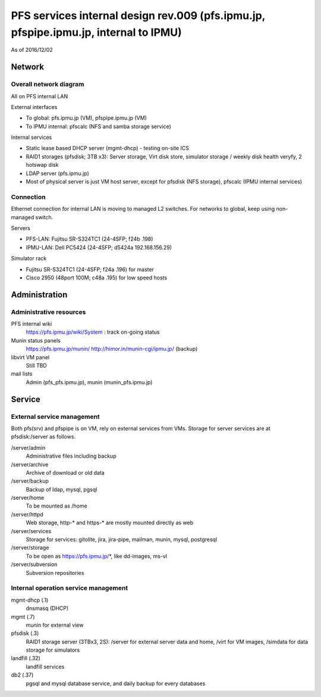 ******
PFS services internal design rev.009 (pfs.ipmu.jp, pfspipe.ipmu.jp, internal to IPMU)
******

As of 2016/12/02

Network
******

Overall network diagram
======

All on PFS internal LAN

External interfaces

- To global: pfs.ipmu.jp (VM), pfspipe.ipmu.jp (VM)
- To IPMU internal: pfscalc (NFS and samba storage service)

Internal services

- Static lease based DHCP server (mgmt-dhcp) - testing on-site ICS
- RAID1 storages (pfsdisk; 3TB x3): Server storage, Virt disk store, 
  simulator storage / weekly disk health veryfy, 2 hotswap disk
- LDAP server (pfs.ipmu.jp)
- Most of physical server is just VM host server, except for pfsdisk (NFS 
  storage), pfscalc (IPMU internal services)

Connection
======

Ethernet connection for internal LAN is moving to managed L2 switches. 
For networks to global, keep using non-managed switch.

Servers

- PFS-LAN: Fujitsu SR-S324TC1 (24-4SFP; f24b .198)
- IPMU-LAN: Dell PC5424 (24-4SFP; d5424a 192.168.156.29)

Simulator rack

- Fujitsu SR-S324TC1 (24-4SFP; f24a .196) for master
- Cisco 2950 (48port 100M; c48a .195) for low speed hosts

Administration
******

Administrative resources
======

PFS internal wiki
  https://pfs.ipmu.jp/wiki/System : track on-going status
Munin status panels
  https://pfs.ipmu.jp/munin/
  http://himor.in/munin-cgi/ipmu.jp/ (backup)
libvirt VM panel
  Still TBD
mail lists
  Admin (pfs_pfs.ipmu.jp), munin (munin_pfs.ipmu.jp)

Service
******

External service management
======

Both pfs(srv) and pfspipe is on VM, rely on external services from VMs. 
Storage for server services are at pfsdisk:/server as follows.

/server/admin
  Administrative files including backup
/server/archive
  Archive of download or old data
/server/backup
  Backup of ldap, mysql, pgsql
/server/home
  To be mounted as /home
/server/httpd
  Web storage, http-* and https-* are mostly mounted directly as web
/server/services
  Storage for services: gitolite, jira, jira-pipe, mailman, munin, mysql, 
  postgresql
/server/storage
  To be open as https://pfs.ipmu.jp/*, like dd-images, ms-vl
/server/subversion
  Subversion repositories

Internal operation service management
======

mgmt-dhcp (.1)
  dnsmasq (DHCP)
mgmt (.7)
  munin for external view
pfsdisk (.3)
  RAID1 storage server (3TBx3, 2S): /server for external server data and home, 
  /virt for VM images, /simdata for data storage for simulators
landfill (.32)
  landfill services
db2 (.37)
  pgsql and mysql database service, and daily backup for every databases


